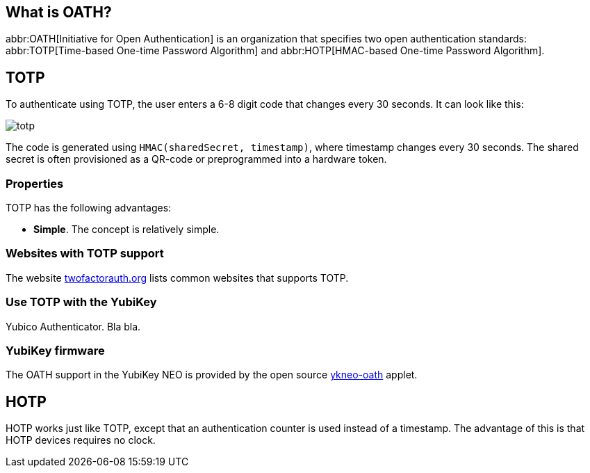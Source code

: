 == What is OATH? ==
abbr:OATH[Initiative for Open Authentication] is an organization that specifies two open authentication standards: abbr:TOTP[Time-based One-time Password Algorithm] and abbr:HOTP[HMAC-based One-time Password Algorithm].

== TOTP
To authenticate using TOTP, the user enters a 6-8 digit code that changes every 30 seconds. It can look like this:

image::totp.png[]

The code is generated using `HMAC(sharedSecret, timestamp)`, where timestamp changes every 30 seconds. The shared secret is often provisioned as a QR-code or preprogrammed into a hardware token.


=== Properties
TOTP has the following advantages:

 - *Simple*. The concept is relatively simple.

 
=== Websites with TOTP support
The website https://twofactorauth.org[twofactorauth.org] lists common websites that supports TOTP.


=== Use TOTP with the YubiKey
Yubico Authenticator. Bla bla. 
 
 
=== YubiKey firmware
The OATH support in the YubiKey NEO is provided by the open source link:/ykneo-oath[ykneo-oath] applet.


== HOTP
HOTP works just like TOTP, except that an authentication counter is used instead of a timestamp. The advantage of this is that HOTP devices requires no clock.
